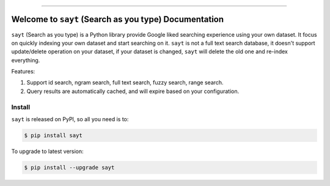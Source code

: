 
.. image:: https://readthedocs.org/projects/sayt/badge/?version=latest
    :target: https://sayt.readthedocs.io/en/latest/
    :alt: Documentation Status

.. image:: https://github.com/MacHu-GWU/sayt-project/workflows/CI/badge.svg
    :target: https://github.com/MacHu-GWU/sayt-project/actions?query=workflow:CI

.. image:: https://codecov.io/gh/MacHu-GWU/sayt-project/branch/main/graph/badge.svg
    :target: https://codecov.io/gh/MacHu-GWU/sayt-project

.. image:: https://img.shields.io/pypi/v/sayt.svg
    :target: https://pypi.python.org/pypi/sayt

.. image:: https://img.shields.io/pypi/l/sayt.svg
    :target: https://pypi.python.org/pypi/sayt

.. image:: https://img.shields.io/pypi/pyversions/sayt.svg
    :target: https://pypi.python.org/pypi/sayt

.. image:: https://img.shields.io/badge/Release_History!--None.svg?style=social
    :target: https://github.com/MacHu-GWU/sayt-project/blob/main/release-history.rst

.. image:: https://img.shields.io/badge/STAR_Me_on_GitHub!--None.svg?style=social
    :target: https://github.com/MacHu-GWU/sayt-project

------

.. image:: https://img.shields.io/badge/Link-Document-blue.svg
    :target: https://sayt.readthedocs.io/en/latest/

.. image:: https://img.shields.io/badge/Link-API-blue.svg
    :target: https://sayt.readthedocs.io/en/latest/py-modindex.html

.. image:: https://img.shields.io/badge/Link-Install-blue.svg
    :target: `install`_

.. image:: https://img.shields.io/badge/Link-GitHub-blue.svg
    :target: https://github.com/MacHu-GWU/sayt-project

.. image:: https://img.shields.io/badge/Link-Submit_Issue-blue.svg
    :target: https://github.com/MacHu-GWU/sayt-project/issues

.. image:: https://img.shields.io/badge/Link-Request_Feature-blue.svg
    :target: https://github.com/MacHu-GWU/sayt-project/issues

.. image:: https://img.shields.io/badge/Link-Download-blue.svg
    :target: https://pypi.org/pypi/sayt#files


Welcome to ``sayt`` (Search as you type) Documentation
==============================================================================
``sayt`` (Search as you type) is a Python library provide Google liked searching experience using your own dataset. It focus on quickly indexing your own dataset and start searching on it. ``sayt`` is not a full text search database, it doesn't support update/delete operation on your dataset, if your dataset is changed, ``sayt`` will delete the old one and re-index everything.

Features:

1. Support id search, ngram search, full text search, fuzzy search, range search.
2. Query results are automatically cached, and will expire based on your configuration.


.. _install:

Install
------------------------------------------------------------------------------

``sayt`` is released on PyPI, so all you need is to:

.. code-block:: console

    $ pip install sayt

To upgrade to latest version:

.. code-block:: console

    $ pip install --upgrade sayt
